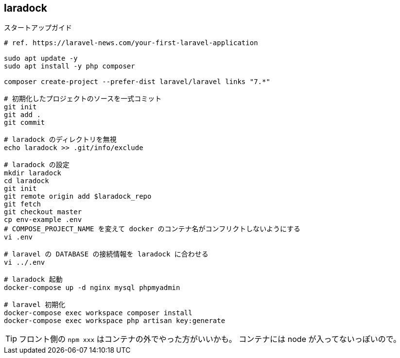 == laradock

[source,bash]
.スタートアップガイド
----
# ref. https://laravel-news.com/your-first-laravel-application

sudo apt update -y
sudo apt install -y php composer

composer create-project --prefer-dist laravel/laravel links "7.*"

# 初期化したプロジェクトのソースを一式コミット
git init
git add .
git commit

# laradock のディレクトリを無視
echo laradock >> .git/info/exclude

# laradock の設定
mkdir laradock
cd laradock
git init
git remote origin add $laradock_repo
git fetch
git checkout master
cp env-example .env
# COMPOSE_PROJECT_NAME を変えて docker のコンテナ名がコンフリクトしないようにする
vi .env

# laravel の DATABASE の接続情報を laradock に合わせる
vi ../.env

# laradock 起動
docker-compose up -d nginx mysql phpmyadmin

# laravel 初期化
docker-compose exec workspace composer install
docker-compose exec workspace php artisan key:generate
----

[TIP]
====
フロント側の `npm xxx` はコンテナの外でやった方がいいかも。
コンテナには node が入ってないっぽいので。
====


